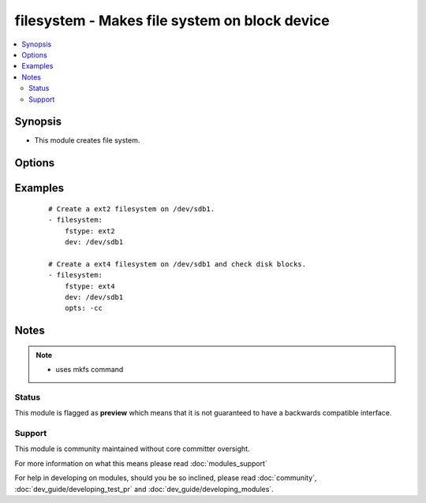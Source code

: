.. _filesystem:


filesystem - Makes file system on block device
++++++++++++++++++++++++++++++++++++++++++++++



.. contents::
   :local:
   :depth: 2


Synopsis
--------

* This module creates file system.




Options
-------

.. raw:: html

    <table border=1 cellpadding=4>
    <tr>
    <th class="head">parameter</th>
    <th class="head">required</th>
    <th class="head">default</th>
    <th class="head">choices</th>
    <th class="head">comments</th>
    </tr>
                <tr><td>dev<br/><div style="font-size: small;"></div></td>
    <td>yes</td>
    <td></td>
        <td></td>
        <td><div>Target block device.</div>        </td></tr>
                <tr><td>force<br/><div style="font-size: small;"></div></td>
    <td>no</td>
    <td>no</td>
        <td><ul><li>yes</li><li>no</li></ul></td>
        <td><div>If yes, allows to create new filesystem on devices that already has filesystem.</div>        </td></tr>
                <tr><td>fstype<br/><div style="font-size: small;"></div></td>
    <td>yes</td>
    <td></td>
        <td></td>
        <td><div>File System type to be created.</div><div>reiserfs support was added in 2.2.</div>        </td></tr>
                <tr><td>opts<br/><div style="font-size: small;"></div></td>
    <td>no</td>
    <td></td>
        <td></td>
        <td><div>List of options to be passed to mkfs command.</div>        </td></tr>
                <tr><td>resizefs<br/><div style="font-size: small;"> (added in 2.0)</div></td>
    <td>no</td>
    <td>no</td>
        <td><ul><li>yes</li><li>no</li></ul></td>
        <td><div>If yes, if the block device and filessytem size differ, grow the filesystem into the space. Note, XFS Will only grow if mounted.</div>        </td></tr>
        </table>
    </br>



Examples
--------

 ::

    # Create a ext2 filesystem on /dev/sdb1.
    - filesystem:
        fstype: ext2
        dev: /dev/sdb1
    
    # Create a ext4 filesystem on /dev/sdb1 and check disk blocks.
    - filesystem:
        fstype: ext4
        dev: /dev/sdb1
        opts: -cc


Notes
-----

.. note::
    - uses mkfs command



Status
~~~~~~

This module is flagged as **preview** which means that it is not guaranteed to have a backwards compatible interface.


Support
~~~~~~~

This module is community maintained without core committer oversight.

For more information on what this means please read :doc:`modules_support`


For help in developing on modules, should you be so inclined, please read :doc:`community`, :doc:`dev_guide/developing_test_pr` and :doc:`dev_guide/developing_modules`.
